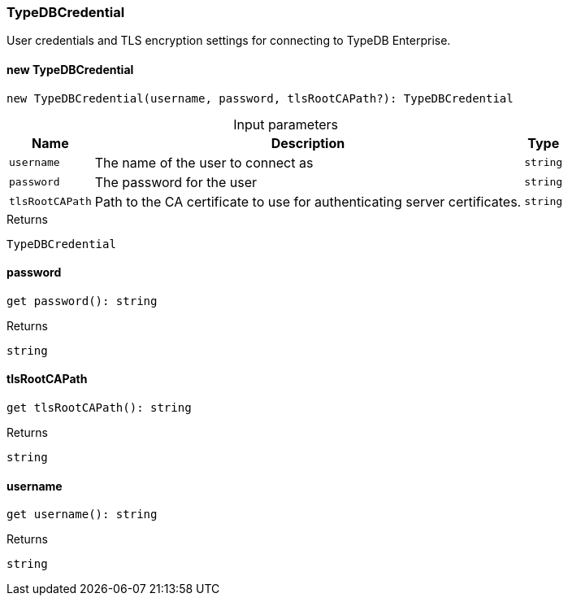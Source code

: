 [#_TypeDBCredential]
=== TypeDBCredential

User credentials and TLS encryption settings for connecting to TypeDB Enterprise.

// tag::methods[]
[#_TypeDBCredential_new_TypeDBCredential]
==== new TypeDBCredential

[source,nodejs]
----
new TypeDBCredential(username, password, tlsRootCAPath?): TypeDBCredential
----



[caption=""]
.Input parameters
[cols="~,~,~"]
[options="header"]
|===
|Name |Description |Type
a| `username` a| The name of the user to connect as a| `string`
a| `password` a| The password for the user a| `string`
a| `tlsRootCAPath` a| Path to the CA certificate to use for authenticating server certificates. a| `string`
|===

[caption=""]
.Returns
`TypeDBCredential`

[#__password]
====  password

[source,nodejs]
----
get password(): string
----



[caption=""]
.Returns
`string`

[#__tlsRootCAPath]
====  tlsRootCAPath

[source,nodejs]
----
get tlsRootCAPath(): string
----



[caption=""]
.Returns
`string`

[#__username]
====  username

[source,nodejs]
----
get username(): string
----



[caption=""]
.Returns
`string`

// end::methods[]

